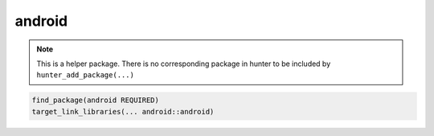 .. spelling::

    android

.. _pkg.android:

android
=======

.. note::

    This is a helper package. There is no corresponding package in hunter to be included by ``hunter_add_package(...)``

.. code-block:: cmake

    find_package(android REQUIRED)
    target_link_libraries(... android::android)
